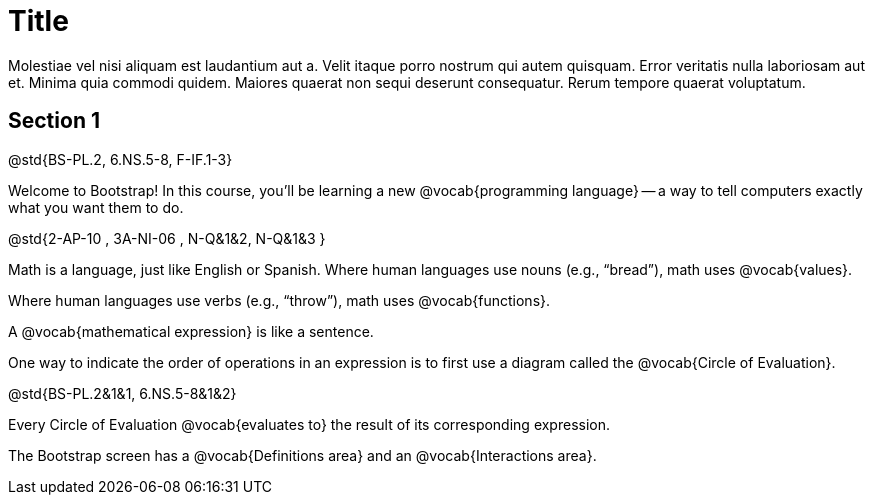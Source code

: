 = Title

Molestiae vel nisi aliquam est laudantium aut a. Velit itaque
porro nostrum qui autem quisquam. Error veritatis nulla
laboriosam aut et. Minima quia commodi quidem. Maiores quaerat
non sequi deserunt consequatur. Rerum tempore quaerat voluptatum.

== Section 1

@std{BS-PL.2, 6.NS.5-8, F-IF.1-3}

Welcome to Bootstrap! In this course, you’ll be learning a new
@vocab{programming language} -- a way to tell computers exactly
what you want them to do.

@std{2-AP-10 , 3A-NI-06 , N-Q&1&2, N-Q&1&3 }

Math is a language, just like English or Spanish. Where human
languages use nouns (e.g., “bread”), math uses @vocab{values}.

Where human languages use verbs (e.g., “throw”), math uses
@vocab{functions}.

A @vocab{mathematical expression} is like a sentence.

One way to indicate the order of operations in an expression is
to first use a diagram called the @vocab{Circle of Evaluation}.

@std{BS-PL.2&1&1,
6.NS.5-8&1&2}

Every Circle of Evaluation @vocab{evaluates to} the result of its
corresponding expression.

The Bootstrap screen has a @vocab{Definitions area} and an
@vocab{Interactions area}.
